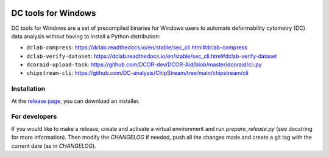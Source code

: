 |Build Status|

DC tools for Windows
====================

DC tools for Windows are a set of precompiled binaries for Windows users to
automate deformability cytometry (DC) data analysis without having
to install a Python distribution:

- ``dclab-compress``: https://dclab.readthedocs.io/en/stable/sec_cli.html#dclab-compress
- ``dclab-verify-dataset``: https://dclab.readthedocs.io/en/stable/sec_cli.html#dclab-verify-dataset
- ``dcoraid-upload-task``: https://github.com/DCOR-dev/DCOR-Aid/blob/master/dcoraid/cli.py
- ``chipstream-cli``: https://github.com/DC-analysis/ChipStream/tree/main/chipstream/cli


Installation
------------
At the `release page <https://github.com/DC-analysis/DC-tools-for-Windows/releases/latest>`_,
you can download an installer.


For developers
--------------
If you would like to make a release, create and activate a virtual environment
and run `prepare_release.py` (see docstring for more information). Then
modify the `CHANGELOG` if needed, push all the changes made and create a git
tag with the current date (as in `CHANGELOG`).


.. |Build Status| image:: https://img.shields.io/github/actions/workflow/status/DC-Analysis/DC-tools-for-Windows/check.yml
   :target: https://github.com/DC-Analysis/DC-tools-for-Windows/actions?query=workflow%3AChecks